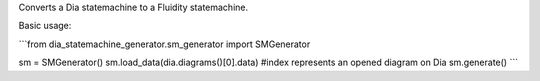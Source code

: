 Converts a Dia statemachine to a Fluidity statemachine.

Basic usage:

```from dia_statemachine_generator.sm_generator import SMGenerator

sm = SMGenerator()
sm.load_data(dia.diagrams()[0].data) #index represents an opened diagram on Dia
sm.generate()
```